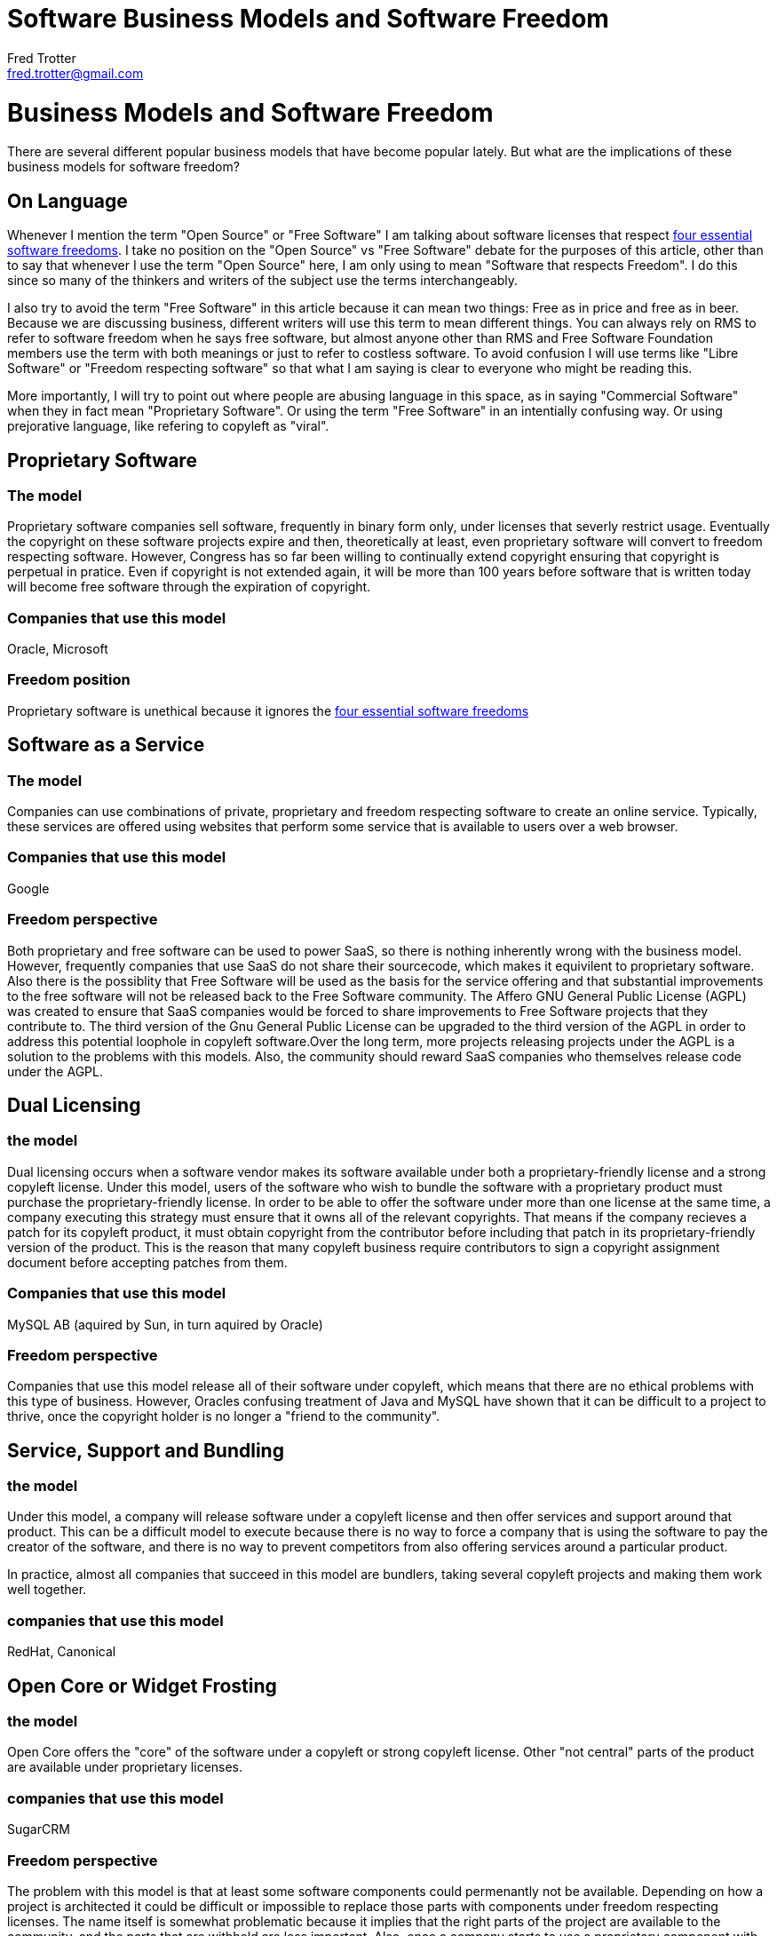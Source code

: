 = Software Business Models and Software Freedom
Fred Trotter <fred.trotter@gmail.com>

= Business Models and Software Freedom
There are several different popular business models that have become popular lately. But what are the implications of these business models for software freedom?

== On Language

Whenever I mention the term "Open Source" or "Free Software" I am talking about software licenses that respect http://www.gnu.org/philosophy/free-sw.html[four essential software freedoms]. I take no position on the "Open Source" vs "Free Software" debate for the purposes of this article, other than to say that whenever I use the term "Open Source" here, I am only using to mean "Software that respects Freedom". I do this since so many of the thinkers and writers of the subject use the terms interchangeably. 

I also try to avoid the term "Free Software" in this article because it can mean two things: Free as in price and free as in beer. Because we are discussing business, different writers will use this term to mean different things. You can always rely on RMS to refer to software freedom when he says free software, but almost anyone other than RMS and Free Software Foundation members use the term with both meanings or just to refer to costless software. To avoid confusion I will use terms like "Libre Software" or "Freedom respecting software" so that what I am saying is clear to everyone who might be reading this.

More importantly, I will try to point out where people are abusing language in this space, as in saying "Commercial Software" when they in fact mean "Proprietary Software". Or using the term "Free Software" in an intentially confusing way. Or using prejorative language, like refering to copyleft as "viral".


== Proprietary Software
=== The model
Proprietary software companies sell software, frequently in binary form only, under licenses that severly restrict usage. Eventually the copyright on these software projects expire and then, theoretically at least, even proprietary software will convert to freedom respecting software. However, Congress has so far been willing to continually extend copyright ensuring that copyright is perpetual in pratice. Even if copyright is not extended again, it will be more than 100 years before software that is written today will become free software through the expiration of copyright.

=== Companies that use this model
Oracle, Microsoft

=== Freedom position
Proprietary software is unethical because it ignores the http://www.gnu.org/philosophy/free-sw.html[four essential software freedoms]

== Software as a Service
=== The model
Companies can use combinations of private, proprietary and freedom respecting software to create an online service. Typically, these services are offered using websites that perform some service that is available to users over a web browser.

=== Companies that use this model
Google 

=== Freedom perspective
Both proprietary and free software can be used to power SaaS, so there is nothing inherently wrong with the business model. However, frequently companies that use SaaS do not share their sourcecode, which makes it equivilent to proprietary software. Also there is the possiblity that Free Software will be used as the basis for the service offering and that substantial improvements to the free software will not be released back to the Free Software community. The Affero GNU General Public License (AGPL) was created to ensure that SaaS companies would be forced to share improvements to Free Software projects that they contribute to. The third version of the Gnu General Public License can be upgraded to the third version of the AGPL in order to address this potential loophole in copyleft software.Over the long term, more projects releasing projects under the AGPL is a solution to the problems with this models. Also, the community should reward SaaS companies who themselves release code under the AGPL. 

== Dual Licensing
=== the model
Dual licensing occurs when a software vendor makes its software available under both a proprietary-friendly license and a strong copyleft license. Under this model, users of the software who wish to bundle the software with a proprietary product must purchase the proprietary-friendly license. In order to be able to offer the software under more than one license at the same time, a company executing this strategy must ensure that it owns all of the relevant copyrights. That means if the company recieves a patch for its copyleft product, it must obtain copyright from the contributor before including that patch in its proprietary-friendly version of the product. This is the reason that many copyleft business require contributors to sign a copyright assignment document before accepting patches from them.

=== Companies that use this model
MySQL AB (aquired by Sun, in turn aquired by Oracle)

=== Freedom perspective

Companies that use this model release all of their software under copyleft, which means that there are no ethical problems with this type of business. However, Oracles confusing treatment of Java and MySQL have shown that it can be difficult to a project to thrive, once the copyright holder is no longer a "friend to the community". 

== Service, Support and Bundling
=== the model
Under this model, a company will release software under a copyleft license and then offer services and support around that product. This can be a difficult model to execute because there is no way to force a company that is using the software to pay the creator of the software, and there is no way to prevent competitors from also offering services around a particular product.

In practice, almost all companies that succeed in this model are bundlers, taking several copyleft projects and making them work well together.

=== companies that use this model
RedHat, Canonical


== Open Core or Widget Frosting
=== the model
Open Core offers the "core" of the software under a copyleft or strong copyleft license. Other "not central" parts of the product are available under proprietary licenses. 

=== companies that use this model
SugarCRM

=== Freedom perspective
The problem with this model is that at least some software components could permenantly not be available. Depending on how a project is architected it could be difficult or impossible to replace those parts with components under freedom respecting licenses. The name itself is somewhat problematic because it implies that the right parts of the project are available to the community, and the parts that are withheld are less important. Also, once a company starts to use a proprietary component with proprietary data structures, it might become impossible to move to a copyleft replacement. So many of the fundemental problems with proprietary licenses remain with Open Core.

=== Ransom models
=== the model
Companies release proprietary software with the promise to convert the license once some event has occured or some condition has been met. For instance "This software becomes GPL once we have made $1M" or "This software becomes Apache once the current Queen of England has died"

=== Freedom perspective
There are two problems with these types of licenses. First, what if the condition of the license is never met. Second, what if the licensor backs out on the promise to relicense the software. Ransom licenses are only safe to use when the condition is reasonable and guaranteed to be met, and when the licensee has the right to perform the conversion to the copyleft license and not just the licensor.


== Open Source Eventually Licenses
=== the model
OSE is a Ransom license that automatically converts to a copyleft license on a particular date

=== Freedom perspective
Obviously releasing copyleft immediately is better than OSE, but OSE is better than a proprietary license. Attention should be paid to how far out the license is from today. A license that converts in twenty years, for instance, is no better than a software patent.















